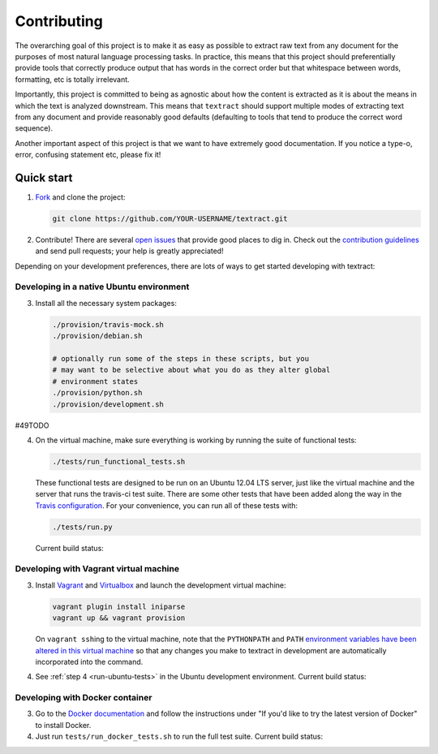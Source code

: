 .. _contributing:

Contributing
============

The overarching goal of this project is to make it as easy as possible
to extract raw text from any document for the purposes of most natural
language processing tasks. In practice, this means that this project
should preferentially provide tools that correctly produce output that
has words in the correct order but that whitespace between words,
formatting, etc is totally irrelevant.

Importantly, this project is committed to being as agnostic about how
the content is extracted as it is about the means in which the text is
analyzed downstream. This means that ``textract`` should support
multiple modes of extracting text from any document and provide
reasonably good defaults (defaulting to tools that tend to produce the
correct word sequence).

Another important aspect of this project is that we want to have
extremely good documentation. If you notice a type-o, error, confusing
statement etc, please fix it!


.. _contributing-quick-start:

Quick start
-----------

1. `Fork <https://github.com/deanmalmgren/textract/fork>`_ and clone the
   project:

   .. code-block:: bash

        git clone https://github.com/YOUR-USERNAME/textract.git

2. Contribute! There are several `open issues
   <https://github.com/deanmalmgren/textract/issues>`_ that provide good
   places to dig in. Check out the `contribution guidelines
   <https://github.com/deanmalmgren/textract/blob/master/CONTRIBUTING.md>`_ and send
   pull requests; your help is greatly appreciated!

Depending on your development preferences, there are lots of ways to
get started developing with textract:

Developing in a native Ubuntu environment
~~~~~~~~~~~~~~~~~~~~~~~~~~~~~~~~~~~~~~~~~

3. Install all the necessary system packages:

   .. code-block:: bash

       ./provision/travis-mock.sh
       ./provision/debian.sh

       # optionally run some of the steps in these scripts, but you
       # may want to be selective about what you do as they alter global
       # environment states
       ./provision/python.sh
       ./provision/development.sh

.. _run-ubuntu-tests:

#49TODO 

4. On the virtual machine, make sure everything is working by running
   the suite of functional tests:

   .. code-block:: bash

        ./tests/run_functional_tests.sh

   These functional tests are designed to be run on an Ubuntu 12.04
   LTS server, just like the virtual machine and the server that runs
   the travis-ci test suite. There are some other tests that have been
   added along the way in the `Travis configuration
   <https://github.com/deanmalmgren/textract/blob/master/.travis.yml>`_. For your
   convenience, you can run all of these tests with:

   .. code-block:: bash

        ./tests/run.py

   Current build status: |Build Status|


Developing with Vagrant virtual machine
~~~~~~~~~~~~~~~~~~~~~~~~~~~~~~~~~~~~~~~

3. Install `Vagrant <http://vagrantup.com/downloads>`_ and
   `Virtualbox <https://www.virtualbox.org/wiki/Downloads>`_ and launch
   the development virtual machine:

   .. code-block:: bash

        vagrant plugin install iniparse
        vagrant up && vagrant provision

   On ``vagrant ssh``\ ing to the virtual machine, note that the
   ``PYTHONPATH`` and ``PATH`` `environment variables have been
   altered in this virtual machine
   <https://github.com/deanmalmgren/textract/blob/master/provision/development.sh>`_
   so that any changes you make to textract in development are
   automatically incorporated into the command.

4. See :ref:`step 4 <run-ubuntu-tests>` in the Ubuntu development environment.
   Current build status: |Build Status|



Developing with Docker container
~~~~~~~~~~~~~~~~~~~~~~~~~~~~~~~~

3. Go to the `Docker
   documentation <http://docs.docker.com/installation/ubuntulinux/>`_
   and follow the instructions under "If you'd like to try the latest
   version of Docker" to install Docker.

4. Just run ``tests/run_docker_tests.sh`` to run the full test suite.
   Current build status: |Build Status|


.. |Build Status| image:: https://travis-ci.org/deanmalmgren/textract.png
   :target: https://travis-ci.org/deanmalmgren/textract

